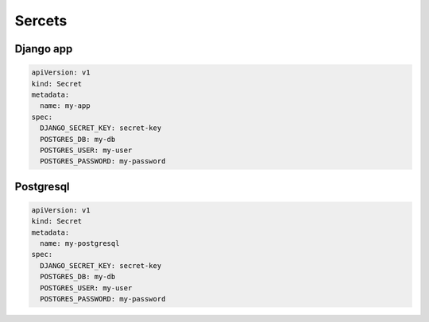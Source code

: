 Sercets
=======

Django app
^^^^^^^^^^^^^^^^^^^^^^^^

.. code:: yaml

    apiVersion: v1
    kind: Secret
    metadata:
      name: my-app
    spec:
      DJANGO_SECRET_KEY: secret-key
      POSTGRES_DB: my-db
      POSTGRES_USER: my-user
      POSTGRES_PASSWORD: my-password


Postgresql
^^^^^^^^^^

.. code:: yaml

    apiVersion: v1
    kind: Secret
    metadata:
      name: my-postgresql
    spec:
      DJANGO_SECRET_KEY: secret-key
      POSTGRES_DB: my-db
      POSTGRES_USER: my-user
      POSTGRES_PASSWORD: my-password
